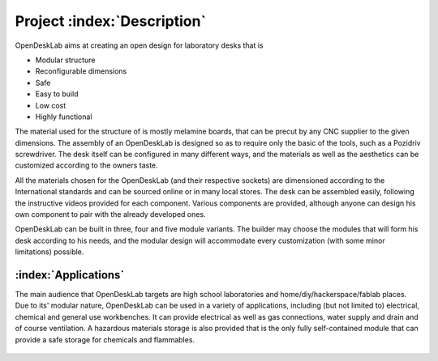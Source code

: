 ============================
Project :index:`Description`
============================

.. figure::  /_static/ShortOpenDeskLab4M.png
   :figwidth: 80%
   :align:   center

OpenDeskLab aims at creating an open design for laboratory desks that is

- Modular structure
- Reconfigurable dimensions
- Safe
- Easy to build
- Low cost
- Highly functional

The material used for the structure of is mostly melamine boards, that can be precut by any CNC supplier to the given dimensions. The assembly of an OpenDeskLab is designed so as to require only the basic of the tools, such as a Pozidriv screwdriver. The desk itself can be configured in many different ways, and the materials as well as the aesthetics can be customized according to the owners taste.

All the materials chosen for the OpenDeskLab (and their respective sockets) are dimensioned according to the International standards and can be sourced online or in many local stores. The desk can be assembled easily, following the instructive videos provided for each component. Various components are provided, although anyone can design his own component to pair with the already developed ones.

OpenDeskLab can be built in three, four and five module variants. The builder may choose the modules that will form his desk according to his needs, and the modular design will accommodate every customization (with some minor limitations) possible. 

:index:`Applications`
---------------------

The main audience that OpenDeskLab targets are high school laboratories and home/diy/hackerspace/fablab places. Due to its' modular nature, OpenDeskLab can be used in a variety of applications, including (but not limited to) electrical, chemical and general use workbenches. It can provide electrical as well as gas connections, water supply and drain and of course ventilation. A hazardous materials storage is also provided that is the only fully self-contained module that can provide a safe storage for chemicals and flammables.  

.. figure::  /_static/TallOpenDeskLab3M.png
   :figwidth: 80%
   :align:   center